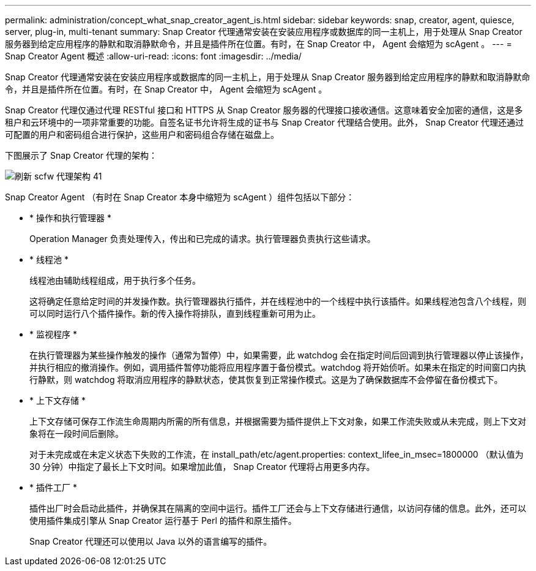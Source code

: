---
permalink: administration/concept_what_snap_creator_agent_is.html 
sidebar: sidebar 
keywords: snap, creator, agent, quiesce, server, plug-in, multi-tenant 
summary: Snap Creator 代理通常安装在安装应用程序或数据库的同一主机上，用于处理从 Snap Creator 服务器到给定应用程序的静默和取消静默命令，并且是插件所在位置。有时，在 Snap Creator 中， Agent 会缩短为 scAgent 。 
---
= Snap Creator Agent 概述
:allow-uri-read: 
:icons: font
:imagesdir: ../media/


[role="lead"]
Snap Creator 代理通常安装在安装应用程序或数据库的同一主机上，用于处理从 Snap Creator 服务器到给定应用程序的静默和取消静默命令，并且是插件所在位置。有时，在 Snap Creator 中， Agent 会缩短为 scAgent 。

Snap Creator 代理仅通过代理 RESTful 接口和 HTTPS 从 Snap Creator 服务器的代理接口接收通信。这意味着安全加密的通信，这是多租户和云环境中的一项非常重要的功能。自签名证书允许将生成的证书与 Snap Creator 代理结合使用。此外， Snap Creator 代理还通过可配置的用户和密码组合进行保护，这些用户和密码组合存储在磁盘上。

下图展示了 Snap Creator 代理的架构：

image::../media/scfw_agent_architecture_41_refresh.gif[刷新 scfw 代理架构 41]

Snap Creator Agent （有时在 Snap Creator 本身中缩短为 scAgent ）组件包括以下部分：

* * 操作和执行管理器 *
+
Operation Manager 负责处理传入，传出和已完成的请求。执行管理器负责执行这些请求。

* * 线程池 *
+
线程池由辅助线程组成，用于执行多个任务。

+
这将确定任意给定时间的并发操作数。执行管理器执行插件，并在线程池中的一个线程中执行该插件。如果线程池包含八个线程，则可以同时运行八个插件操作。新的传入操作将排队，直到线程重新可用为止。

* * 监视程序 *
+
在执行管理器为某些操作触发的操作（通常为暂停）中，如果需要，此 watchdog 会在指定时间后回调到执行管理器以停止该操作，并执行相应的撤消操作。例如，调用插件暂停功能将应用程序置于备份模式。watchdog 将开始侦听。如果未在指定的时间窗口内执行静默，则 watchdog 将取消应用程序的静默状态，使其恢复到正常操作模式。这是为了确保数据库不会停留在备份模式下。

* * 上下文存储 *
+
上下文存储可保存工作流生命周期内所需的所有信息，并根据需要为插件提供上下文对象，如果工作流失败或从未完成，则上下文对象将在一段时间后删除。

+
对于未完成或在未定义状态下失败的工作流，在 install_path/etc/agent.properties: context_lifee_in_msec=1800000 （默认值为 30 分钟）中指定了最长上下文时间。如果增加此值， Snap Creator 代理将占用更多内存。

* * 插件工厂 *
+
插件出厂时会启动此插件，并确保其在隔离的空间中运行。插件工厂还会与上下文存储进行通信，以访问存储的信息。此外，还可以使用插件集成引擎从 Snap Creator 运行基于 Perl 的插件和原生插件。

+
Snap Creator 代理还可以使用以 Java 以外的语言编写的插件。


